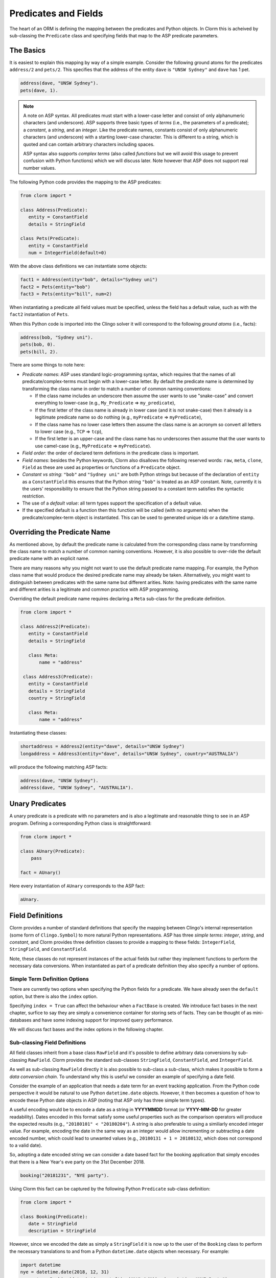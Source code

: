 Predicates and Fields
=====================

The heart of an ORM is defining the mapping between the predicates and Python
objects. In Clorm this is acheived by sub-classing the ``Predicate`` class and
specifying fields that map to the ASP predicate parameters.

The Basics
----------

It is easiest to explain this mapping by way of a simple example. Consider the
following ground atoms for the predicates ``address/2`` and ``pets/2``. This
specifies that the address of the entity ``dave`` is ``"UNSW Sydney"`` and
``dave`` has 1 pet.

.. code-block:: prolog

   address(dave, "UNSW Sydney").
   pets(dave, 1).


.. note::

   A note on ASP syntax. All predicates must start with a lower-case letter and
   consist of only alphanumeric characters (and underscore). ASP supports three
   basic types of *terms* (i.e., the parameters of a predicate); a *constant*, a
   *string*, and an *integer*. Like the predicate names, constants consist of
   only alphanumeric characters (and underscore) with a starting lower-case
   character. This is different to a string, which is quoted and can contain
   arbitrary characters including spaces.

   ASP syntax also supports *complex terms* (also called *functions* but we will
   avoid this usage to prevent confusion with Python functions) which we will
   discuss later. Note however that ASP does not support real number values.

The following Python code provides the mapping to the ASP predicates:

.. code-block:: python

   from clorm import *

   class Address(Predicate):
      entity = ConstantField
      details = StringField

   class Pets(Predicate):
      entity = ConstantField
      num = IntegerField(default=0)

With the above class definitions we can instantiate some objects:

.. code-block:: python

   fact1 = Address(entity="bob", details="Sydney uni")
   fact2 = Pets(entity="bob")
   fact3 = Pets(entity="bill", num=2)

When instantiating a predicate all field values must be specified, unless the
field has a default value, such as with the ``fact2`` instantiation of ``Pets``.

When this Python code is imported into the Clingo solver it will correspond to
the following *ground atoms* (i.e., facts):

.. code-block:: prolog

   address(bob, "Sydney uni").
   pets(bob, 0).
   pets(bill, 2).

There are some things to note here:

* *Predicate names*: ASP uses standard logic-programming syntax, which requires
  that the names of all predicate/complex-terms must begin with a lower-case
  letter. By default the predicate name is determined by transforming the class
  name in order to match a number of common naming conventions:

  * If the class name includes an underscore then assume the user wants to use
    "snake-case" and convert everything to lower-case (e.g., ``My_Predicate`` =>
    ``my_predicate``),
  * If the first letter of the class name is already in lower case (and it is
    not snake-case) then it already is a legitimate predicate name so do nothing
    (e.g., ``myPredicate`` => ``myPredicate``),
  * If the class name has no lower case letters then assume the class name is an
    acronym so convert all letters to lower case (e.g., ``TCP`` => ``tcp``),
  * If the first letter is an upper-case and the class name has no underscores
    then assume that the user wants to use camel-case (e.g., ``MyPredicate`` =>
    ``myPredicate``).

* *Field order*: the order of declared term defintions in the predicate
  class is important.
* *Field names*: besides the Python keywords, Clorm also disallows the following
  reserved words: ``raw``, ``meta``, ``clone``, ``Field`` as these are used as
  properties or functions of a ``Predicate`` object.
* *Constant vs string*: ``"bob"`` and ``"Sydney uni"`` are both Python strings but
  because of the declaration of ``entity`` as a ``ConstantField`` this ensures
  that the Python string ``"bob"`` is treated as an ASP constant. Note,
  currently it is the users' responsibility to ensure that the Python string
  passed to a constant term satisfies the syntactic restriction.
* The use of a *default value*: all term types support the specification of a
  default value.
* If the specified default is a function then this function will be called (with
  no arguments) when the predicate/complex-term object is instantiated. This can
  be used to generated unique ids or a date/time stamp.


Overriding the Predicate Name
-----------------------------

As mentioned above, by default the predicate name is calculated from the
corresponding class name by transforming the class name to match a number of
common naming conventions. However, it is also possible to over-ride the default
predicate name with an explicit name.

There are many reasons why you might not want to use the default predicate name
mapping. For example, the Python class name that would produce the desired
predicate name may already be taken. Alternatively, you might want to
distinguish between predicates with the same name but different arities. Note:
having predicates with the same name and different arities is a legitimate and
common practice with ASP programming.

Overriding the default predicate name requires declaring a ``Meta`` sub-class
for the predicate definition.

.. code-block:: python

   from clorm import *

   class Address2(Predicate):
      entity = ConstantField
      details = StringField

      class Meta:
          name = "address"

    class Address3(Predicate):
      entity = ConstantField
      details = StringField
      country = StringField

      class Meta:
          name = "address"

Instantiating these classes:

.. code-block:: python

   shortaddress = Address2(entity="dave", details="UNSW Sydney")
   longaddress = Address3(entity="dave", details="UNSW Sydney", country="AUSTRALIA")

will produce the following matching ASP facts:

.. code-block:: prolog

   address(dave, "UNSW Sydney").
   address(dave, "UNSW Sydney", "AUSTRALIA").

Unary Predicates
----------------

A unary predicate is a predicate with no parameters and is also a legitimate and
reasonable thing to see in an ASP program. Defining a corresponding Python class
is straightforward:

.. code-block:: python

   from clorm import *

   class AUnary(Predicate):
       pass

   fact = AUnary()

Here every instantiation of ``AUnary`` corresponds to the ASP fact:

.. code-block:: prolog

    aUnary.

Field Definitions
-----------------

Clorm provides a number of standard definitions that specify the mapping between
Clingo's internal representation (some form of ``Clingo.Symbol``) to more
natural Python representations.  ASP has three *simple terms*: *integer*,
*string*, and *constant*, and Clorm provides three definition classes to provide
a mapping to these fields: ``IntegerField``, ``StringField``, and
``ConstantField``.

Note, these classes do not represent instances of the actual fields but rather
they implement functions to perform the necessary data conversions. When
instantiated as part of a predicate definition they also specify a number of
options.

Simple Term Definition Options
^^^^^^^^^^^^^^^^^^^^^^^^^^^^^^

There are currently two options when specifying the Python fields for a
predicate. We have already seen the ``default`` option, but there is also the
``index`` option.

Specifying ``index = True`` can affect the behaviour when a ``FactBase`` is
created. We introduce fact bases in the next chapter, surfice to say they are
simply a convenience container for storing sets of facts. They can be thought of
as mini-databases and have some indexing support for improved query performance.

We will discuss fact bases and the index options in the following chapter.

Sub-classing Field Definitions
^^^^^^^^^^^^^^^^^^^^^^^^^^^^^^

All field classes inherit from a base class ``RawField`` and it's possible to
define arbitrary data conversions by sub-classing ``RawField``. Clorm provides
the standard sub-classes ``StringField``, ``ConstantField``, and
``IntegerField``.

As well as sub-classing ``RawField`` directly it is also possible to sub-class a
sub-class, which makes it possible to form a *data conversion chain*. To
understand why this is useful we consider an example of specifying a date
field.

Consider the example of an application that needs a date term for an event
tracking application. From the Python code perspective it would be natural to
use Python ``datetime.date`` objects. However, it then becomes a question of how
to encode these Python date objects in ASP (noting that ASP only has three
simple term types).

A useful encoding would be to encode a date as a string in **YYYYMMDD** format
(or **YYYY-MM-DD** for greater readability). Dates encoded in this format
satisfy some useful properties such as the comparison operators will produce the
expected results (e.g., ``"20180101" < "20180204"``). A string is also
preferable to using a similiarly encoded integer value.  For example, encoding
the date in the same way as an integer would allow incrementing or subtracting a
date encoded number, which could lead to unwanted values (e.g., ``20180131 + 1 =
20180132``, which does not correspond to a valid date).

So, adopting a date encoded string we can consider a date based fact for the
booking application that simply encodes that there is a New Year's eve party on
the 31st December 2018.

.. code-block:: prolog

    booking("20181231", "NYE party").

Using Clorm this fact can be captured by the following Python ``Predicate``
sub-class definition:

.. code-block:: python

   from clorm import *

   class Booking(Predicate):
      date = StringField
      description = StringField

However, since we encoded the date as simply a ``StringField`` it is now up to
the user of the ``Booking`` class to perform the necessary translations to and
from a Python ``datetime.date`` objects when necessary. For example:

.. code-block:: python

   import datetime
   nye = datetime.date(2018, 12, 31)
   nyeparty = Booking(date=int(nye.strftime("%Y%m%d")), description="NYE Party")

Here the Python ``nyeparty`` variable corresponds to the encoded ASP event, with
the ``date`` term capturing the string encoding of the date.

In the opposite direction to extract the date it is necessary to turn the date
encoded string into an actual ``datetime.date`` object:

.. code-block:: python

   nyedate = datetime.datetime.strptime(str(nyepart.date), "%Y%m%d")

The problem with the above code is that the process of creating and using the
date in the ``Booking`` object is cumbersome and error-prone. You have to
remember to make the correct translation both in creating and reading the
date. Furthermore the places in the code where these translations are made may
be far apart, leading to potential problems when code needs to be refactored.

The solution to this problem is to create a sub-class of ``RawField`` that
performs the appropriate data conversion. However, sub-classing ``Rawfield``
directly requires dealing with raw Clingo ``Symbol`` objects. A better
alternative is to sub-class the ``StringField`` class so you need to only deal
with the string to date conversion.

.. code-block:: python

   import datetime
   from clorm import *

   class DateField(StringField):
       pytocl = lambda dt: dt.strftime("%Y%m%d")
       cltopy = lambda s: datetime.datetime.strptime(s,"%Y%m%d").date()

   class Booking(Predicate):
       date=DateField
       description = StringField

The ``pytocl`` definition specifies the conversion that takes place in the
direction of converting Python data to Clingo data, and ``cltopy`` handles the
opposite direction. Because the ``DateField`` inherits from ``StringField``
therefore the ``pytocl`` function must output a Python string object. In the
opposite direction, ``cltopy`` must be passed a Python string object and
performs the desired conversion, in this case producing a ``datetime.date``
object.

With the newly defined ``DateField`` the conversion functions are all captured
within the one class definition and interacting with the objects can be done in
a more natural manner.

.. code-block:: python

    nye = datetime.date(2018,12,31)
    nyeparty = Booking(date=nye, description="NYE Party")

    print("Event {}: date {} type {}".format(nyeparty, nyeparty.date, type(nyeparty.date)))

will print the expected output:

.. code-block:: bash

    Event booking(20181231,"NYE Party"): date "2018-12-31" type <class 'datetime.date'>


Restricted Sub-class of a Field Definition
^^^^^^^^^^^^^^^^^^^^^^^^^^^^^^^^^^^^^^^^^^

Another reason to sub-class a field definition is to restrict the set of values
that the field can hold. For example if you have an application where an argument
of a predicate is restricted to a specific set of constants, such as the days of
the week.

.. code-block:: prolog

    cooking(monday, "Jane"). cooking(tuesday, "Bill"). cooking(wednesday, "Bob").
    cooking(thursday, "Anne"). cooking(friday, "Bill").
    cooking(saturday, "Jane"). cooking(sunday, "Bob").

When defining a predicate corresponding to cooking/2 it is possible to simply use a
``ConstantField`` field for the days.

.. code-block:: python

   class Cooking1(Predicate):
      dow = ConstantField
      person = StringField
      class Meta: name = "cooking"

However, this would potentiallly allow for creating erroneous instances that
don't correspond to real days of the week (for example, with a spelling
mistake):

.. code-block:: python

   ck = Cooking1(dow="mnday",person="Bob")

In order to avoid these errors it is necessary to subclass the ``ConstantField``
in order to restrict the set of values. Clorm provides a helper function
``refine_field`` specifically for this case. It dynamically defines
a new class that restricts the values of an existing field class.

.. code-block:: python

   DowField = refine_field("DowField", ConstantField,
      ["sunday","monday","tuesday","wednesday","thursday","friday","saturday"])

   class Cooking2(Predicate):
      dow = DowField
      person = StringField
      class Meta: name = "cooking"

   try:
      ck = Cooking2(dow="mnday",person="Bob")  # raises a TypeError exception
   except TypeError:
      print("Caught exception")

Note: the ``refine_field`` function can also be called with only 2
arguments, ignoring the name for the generated class. An anonymously generated
name will be used.

For a more general approach, instead of passing a set of valid values, the
``refine_field`` function can instead be passed a function/functor
that takes a value and returns true if the value is valid. For example, to
define a field that accepts only positive integers:

.. code-block:: python

   PosIntField = refine_field("PosIntField", NumberField, lambda x : x >= 0)

Finally, it should be highlighted that this mechanism for defining a field
restriction works not just for validating the inputs into an ASP program. It can
also be used to filter the outputs of the ASP solver as the invalid field values
will not *unify* with the predicate.

For example, in the above program you can separate the cooks on the weekend
from the weekday cooks.

.. code-block:: python

   WeekendField = refine_field("WeekendField", ConstantField,
      ["sunday","saturday"])
   WeekdayField = refine_field("WeekdayField", ConstantField,
      ["monday","tuesday","wednesday","thursday","friday"])

   class WeekendCooking(Predicate):
      dow = WeekendField
      person = StringField
      class Meta: name = "cooking"

   class WeekdayCooking(Predicate):
      dow = WeekdayField
      person = StringField
      class Meta: name = "cooking"

Complex Terms
-------------

So far we have shown how to create Python definitions that match predicates with
simple terms or some sub-class that reduces to a simple term. However, in ASP it
is common to also use complex terms within a predicate. For example:

.. code-block:: none

    booking(20181231, location("Sydney", "Australia)).

To support this flexibility Clorm introduces a ``ComplexTerm`` class.  A complex
term is defined identically to a Predicate (in fact they are both simply aliases
for the ``NonLogicalSymbol`` class). and similarly needs to be sub-classed.

.. code-block:: python

   from clorm import *

   class Location(ComplexTerm):
      city = StringField
      country = StringField

The definition for the complex term can then be included within the Predicate
definition by using the ``ComplexTerm.Field`` property.

.. code-block:: python

   from clorm import *

   class Booking(Predicate):
       date=DateField
       location=Location.Field

This ``Field`` property returns a ``RawField`` sub-class that is generated
automatically when the ``Predicate`` sub-class is defined. It provides the
functions to automatically convert to, and from, the Predicate sub-class
instances and the clingo symbol objects.

With this in mind the ``Booking`` Python classes correspond to the signature of
the above example predicates ``booking/2``.

Note: as with the simple term definitions it is possible to provide an optional
``default`` or ``index`` parameter. For example, the above ``Booking`` class
could be replaced with:

.. code-block:: python

   from clorm import *

   class Booking(Predicate):
       date=DateField
       location=Location.Field(index=True,
		default=LocationTuple(city="Sydney", country="Australia"))

Using Positional Arguments
--------------------------

So far we have shown how creating Clorm predicate and complex term objects using
keyword arguments that match the field names, as well as accessing the arguments
via the fields as named properties.

.. code-block:: python

   from clorm import *

   class Contact(Predicate):
       cid=IntegerField
       name=StringField

   c1 = Contact(cid=1, name="Bob")

   assert c1.cid == 1
   assert c1.name == "Bob"

Clorm also supports creating and accessing the field data using positional
arguments.


.. code-block:: python

   c2 = Contact(2,"Bill")

   assert c2[0] == 2
   assert c2[1] == "Bill"

Note, in general using positional arguments is discouraged as it can lead to
brittle code that can be harder to debug, and can also be more difficult to
refactor as the ASP program changes. But, there are some cases where it can be
convenient to use positional arguments. In particular when defining very simple
tuples, where the position of arguments is unlikely to change as the ASP program
changes. We discuss Clorm's support for these cases in the following section.

Working with Tuples
-------------------

Tuples are another a special case of a complex term that often appear in ASP
programs. For example:

.. code-block:: none

    booking2(20181231, ("Sydney", "Australia)).

Although tuples are simply special cases of ComplexTerms, Clorm provides
specialised support for defining predicates that contain tuples. For example, a
Predicate definition that unifies with the above fact can be defined simply:

.. code-block:: python

   from clorm import *

   class Booking2(Predicate):
       date=DateField
       location=(StringField,StringField)


Here the ``location`` field is defined as a pair of string fields. Conveniently
it is unnecessary to define a separate ComplexTerm sub-class that corresponds to
this pair.

To generate a ``Booking2`` instance that corresponds to the ``booking/2`` fact
above, simple instantiate ``Booking2`` in the most intuitive way.

.. code-block:: python

   f = Booking2(date=datetime.date(2018,12,31),
		location=("Sydney","Australia"))


Note, while it is unnecessary to define a seperate ComplexTerm sub-class
corresponding to the tuple, internally this is exactly what Clorm does. Clorm
will transform the above definition to something like:

.. code-block:: python

   class SomeAnonymousName(ComplexTerm):
      city = StringField
      country = StringField
      class Meta:
         istuple = True

   class Booking2(Predicate):
       date=DateField
       location=SomeAnonymousName.Field

Here the ``ComplexTerm`` has an internal ``Meta`` class with the property
``istuple`` set to ``True``. This means that the ComplexTerm will be treated as
a tuple rather than a complex term with a function name.

The main difference between the implicit and explicitly defined tuples is that
with the implicit tuple will have automatically generated field names. However,
in cases of simple implicitly defined tuples it would be typical to use
positional arguments instead of names to refer to the apppropiate field.

.. code-block:: python

   f = Booking2(date=datetime.date(2018,12,31),
		location=("Sydney","Australia"))

   assert f.location[0] == "Sydney"

.. note::

   As mentioned previously, using positional arguments is something that should
   be used sparingly as it can lead to brittle code that is more difficult to
   refactor. Particularly it should be used only for cases where the ordering of
   fields in the tuple is unlikely to change as the ASP program is refactored.

Dealing with Raw Clingo Symbols
-------------------------------

As well as supporting simple and complex terms it is sometimes useful to deal
with the objects created through the underlying Clingo Python API.

.. _raw-symbol-label:

Raw Clingo Symbols
^^^^^^^^^^^^^^^^^^

The Clingo API uses ``clingo.Symbol`` objects for dealing with facts; and there
are a number of functions for creating the appropriate type of symbol objects
(i.e., ``clingo.Function()``, ``clingo.Number()``, ``clingo.String()``).

In essence the Clorm ``Predicate`` and ``ComplexTerm`` classes simply provide a
more convenient and intuitive way of constructing and dealing with these
``clingo.Symbol`` objects. In fact the underlying symbols can be accessed using
the ``raw`` property of a ``Predicate`` or ``ComplexTerm`` object.

.. code-block:: python

   from clorm import *    # Predicate, ConstantField, StringField
   from clingo import *   # Function, String

   class Address(Predicate):
      entity = ConstantField()
      details = StringField()

   address = Address(entity="dave", details="UNSW Sydney")

   raw_address = Function("address", [Function("dave",[]), String("UNSW Sydney")])

   assert address.raw == raw_address

Clorm ``Predicate`` objects can also be constructed from the raw symbol
objects. So assuming the above python code.

.. code-block:: python

   address_copy = Address(raw=raw_address)

.. note::

   Not every raw symbol will *unify* with a given ``Predicate`` or
   ``ComplexTerm`` class. If the raw constructor fails to unify a symbol with a
   predicate definition then a ``ValueError`` exception will be raised.

Integrating Clingo Symbols into a Predicate Definition
^^^^^^^^^^^^^^^^^^^^^^^^^^^^^^^^^^^^^^^^^^^^^^^^^^^^^^

There are some cases when it might be convenient to combine the simplicity and
the structure of the Clorm predicate interface with the flexibility of the
underlying Clingo symbol API. For this case it is possible to use the
``RawField`` base class itself.

For example when modeling dynamic domains it is often useful to provide a
predicate that defines what *fluents* are true at a given time point, but to
allow the fluents themselves to have an arbitrary form.

.. code-block:: prolog

   time(1..5).

   true(X,T+1) :- fluent(X), not true(X,T).

   fluent(light(on)).
   fluent(robotlocation(roby, kitchen)).

   true(light(on), 0).
   true(robotlocation(roby,kitchen), 0).

In this example the two instances of the ``true`` predicate have a different
signature for the first term (i.e., ``light/1`` and ``robotlocation/2``). While
the definition of the fluent is important at the ASP level, however, at the
Python level we may not be interested in the structure of the fluent, only
whether it is true or not. Hence we can treat the fluents themselves as raw
Clingo symbol objects.

.. code-block:: python

   from clorm import *

   class True(Predicate):
      fluent = RawField
      time = IntegerField

Accessing the value of the ``fluent`` simply returns the raw Clingo symbol. Also
the ``RawField`` has the useful property that it will unify with any
``Clingo.Symbol`` object so the can be used to capture the ``light/1`` and
``robotlocation/2`` complex terms.


